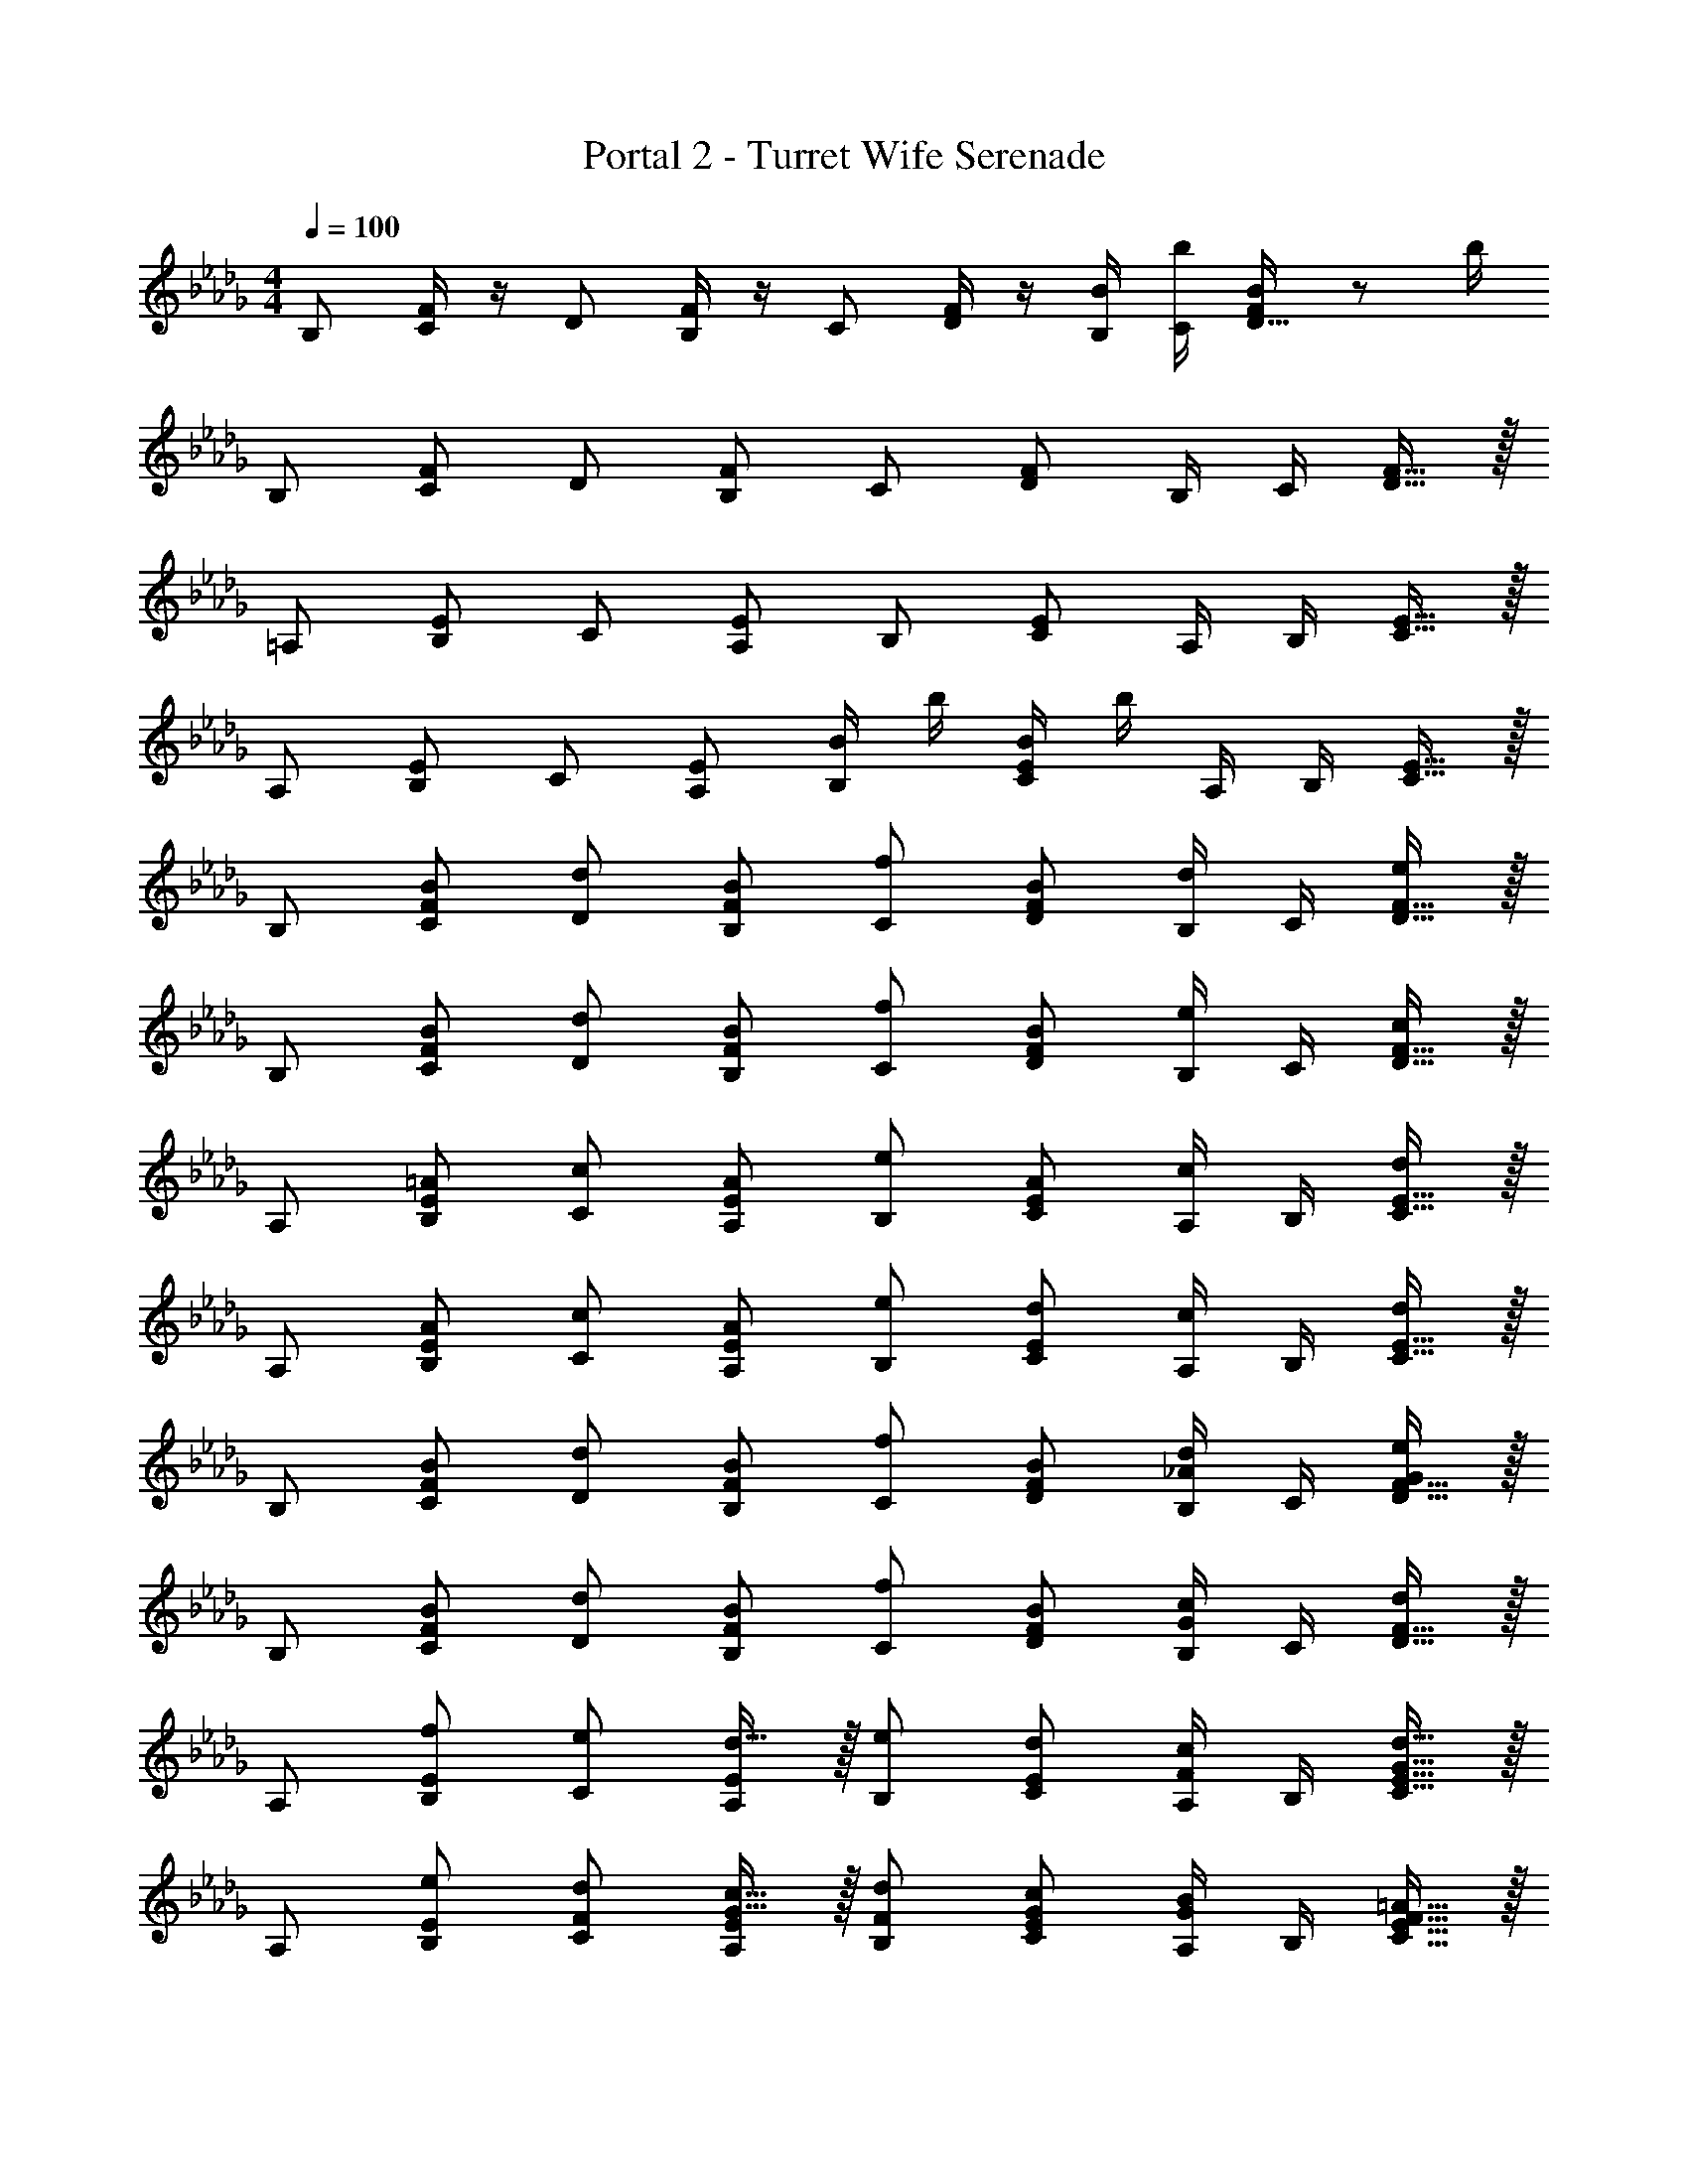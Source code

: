 X: 1
T: Portal 2 - Turret Wife Serenade
Z: ABC Generated by Starbound Composer
L: 1/8
M: 4/4
Q: 1/4=100
K: Db
B, [F/2C] z/2 D [F/2B,] z/2 C [F/2D] z/2 [B/2B,/2] [b/2C/2] [F23/48B/2D15/16] z/48 b/2 
B, [FC] D [FB,] C [FD] B,/2 C/2 [F15/16D15/16] z/16 
=A, [EB,] C [EA,] B, [EC] A,/2 B,/2 [E15/16C15/16] z/16 
A, [EB,] C [EA,] [B/2B,] b/2 [B/2EC] b/2 A,/2 B,/2 [E15/16C15/16] z/16 
B, [BFC] [dD] [BFB,] [fC] [BFD] [B,/2d] C/2 [F15/16D15/16e] z/16 
B, [BFC] [dD] [BFB,] [fC] [BFD] [B,/2e] C/2 [F15/16D15/16c] z/16 
A, [=AEB,] [cC] [AEA,] [eB,] [AEC] [A,/2c] B,/2 [E15/16C15/16d] z/16 
A, [AEB,] [cC] [AEA,] [eB,] [dEC] [A,/2c] B,/2 [E15/16C15/16d] z/16 
B, [BFC] [dD] [BFB,] [fC] [BFD] [B,/2d_A] C/2 [F15/16D15/16eG] z/16 
B, [BFC] [dD] [BFB,] [fC] [BFD] [B,/2cG] C/2 [F15/16D15/16d] z/16 
A, [EB,f49/48] [Ce49/48] [d15/16EA,] z/16 [B,e49/48] [ECd49/48] [A,/2c49/48F49/48] B,/2 [d15/16G15/16E15/16C15/16] z/16 
A, [EB,e49/48] [Cd49/48F49/48] [c15/16G15/16EA,] z/16 [B,d49/48F49/48] [GECc49/48] [A,/2B49/48G49/48] B,/2 [=A15/16F15/16E15/16C15/16] z/16 
[B,B49/16b49/16] [FC] D [FB,A49/48=a49/48] [C_A49/16_a49/16] [FD] B,/2 C/2 [F15/16D15/16=G49/48=g49/48] z/16 
[B,A65/48a65/48] [FCz/3] [B71/16b71/16z2/3] D [FB,] C [FD] B,/2 [C/2z/6] [c2/3z/3] [F15/16D15/16z/3] [B11/16z2/3] 
[A,d49/16] [EB,] C [EA,c49/48] [B,B49/16] [EC] A,/2 B,/2 [E15/16C15/16d49/48] z/16 
[A,c91/24] [EB,] C [EA,] B, [EC] A,/2 B,/2 [E15/16C15/16e] z/16 
[B,d3] [FC] D [c/2FB,] B/2 [c/2C] [d3/2z/2] [FD] B,/2 C/2 [F15/16D15/16e] z/16 
[B,f2] [FC] [De3] [FB,] C [FDd3/2] B,/2 [c/2C/2] [d/2F15/16D15/16] c/2 
[A,d3] [EB,] C [cEA,] [B,B8/3] [EC] A,/2 [B,/2z/6] [=A2/3z/3] [E15/16C15/16z/3] _A2/3 
[A,G3] [EB,] C [EA,=A4] B, [EC] A,/2 B,/2 [E15/16C15/16B] z/16 
[=G,c3] [EA,] B, [dEG,] [A,c3] [EB,] G,/2 A,/2 [E15/16B,15/16d] z/16 
[A,f2] [EB,] [Ce5] [EA,] B, [EC] A,/2 B,/2 [e/2E15/16C15/16] f/2 
[B,_g3] [FC] D [fFB,] [Ce3] [FD] B,/2 C/2 [d/2F15/16D15/16] e/2 
[A,c4] [EB,] C [EA,] B, [EC] A,/2 B,/2 [e/2E15/16C15/16] f/2 
[Eg3] F [B0_Ge6] z [aBE] [Fg3] [BG] E/2 F/2 [B15/16G15/16b] z/16 
[Da2] [_AE] [Fg4G4e4] [AD] E [AF] D/2 E/2 [g/2A15/16F15/16] a/2 
[Cg2] D [G0Ef2B4] z [GC] [De3] [GE] C/2 D/2 [f/2G15/16E15/16] e/2 
[A,d4F4] [EB,] C A, [E0B,c4] z E [C0A,/2=A2] z/2 B,/2 [E15/16C15/16] z/16 
Q: 1/4=100
B, [F/2C] z/2 D [F/2B,] z/2 C [F/2D] z/2 [B/2B,/2] [b/2C/2] [F23/48B/2D15/16] z/48 b/2 
B, [FC] D [FB,] C [FD] B,/2 C/2 [F15/16D15/16] z/16 
A, [EB,] C [EA,] B, [EC] A,/2 B,/2 [E15/16C15/16] z/16 
A, [EB,] C [EA,] [B/2B,] b/2 [B/2EC] b/2 A,/2 B,/2 [E15/16C15/16] z/16 
B, [BFC] [dD] [BFB,] [fC] [BFD] [B,/2d] C/2 [F15/16D15/16e] z/16 
B, [BFC] [dD] [BFB,] [fC] [BFD] [B,/2e] C/2 [F15/16D15/16c] z/16 
A, [AEB,] [cC] [AEA,] [eB,] [AEC] [A,/2c] B,/2 [E15/16C15/16d] z/16 
A, [AEB,] [cC] [AEA,] [eB,] [dEC] [A,/2c] B,/2 [E15/16C15/16d] z/16 
B, [BFC] [dD] [BFB,] [fC] [BFD] [B,/2d_A] C/2 [F15/16D15/16eG] z/16 
B, [BFC] [dD] [BFB,] [fC] [BFD] [B,/2cG] C/2 [F15/16D15/16d] z/16 
A, [EB,f49/48] [Ce49/48] [d15/16EA,] z/16 [B,e49/48] [ECd49/48] [A,/2c49/48F49/48] B,/2 [d15/16G15/16E15/16C15/16] z/16 
A, [EB,e49/48] [Cd49/48F49/48] [c15/16G15/16EA,] z/16 [B,d49/48F49/48] [GECc49/48] [A,/2B49/48G49/48] B,/2 [=A15/16F15/16E15/16C15/16] z/16 
[B,B49/16b49/16] [FC] D [FB,A49/48=a49/48] [C_A49/16_a49/16] [FD] B,/2 C/2 [F15/16D15/16=G49/48=g49/48] z/16 
[B,A65/48a65/48] [FCz/3] [B71/16b71/16z2/3] D [FB,] C [FD] B,/2 [C/2z/6] [c2/3z/3] [F15/16D15/16z/3] [B11/16z2/3] 
[A,d49/16] [EB,] C [EA,c49/48] [B,B49/16] [EC] A,/2 B,/2 [E15/16C15/16d49/48] z/16 
[A,c91/24] [EB,] C [EA,] B, [EC] A,/2 B,/2 [E15/16C15/16e] z/16 
[B,d3] [FC] D [c/2FB,] B/2 [c/2C] [d3/2z/2] [FD] B,/2 C/2 [F15/16D15/16e] z/16 
[B,f2] [FC] [De3] [FB,] C [FDd3/2] B,/2 [c/2C/2] [d/2F15/16D15/16] c/2 
[A,d3] [EB,] C [cEA,] [B,B8/3] [EC] A,/2 [B,/2z/6] [=A2/3z/3] [E15/16C15/16z/3] _A2/3 
[A,G3] [EB,] C [EA,=A4] B, [EC] A,/2 B,/2 [E15/16C15/16B] z/16 
[G,c3] [EA,] B, [dEG,] [A,c3] [EB,] G,/2 A,/2 [E15/16B,15/16d] z/16 
[A,f2] [EB,] [Ce5] [EA,] B, [EC] A,/2 B,/2 [e/2E15/16C15/16] f/2 
[B,_g3] [FC] D [fFB,] [Ce3] [FD] B,/2 C/2 [d/2F15/16D15/16] e/2 
[A,c4] [EB,] C [EA,] B, [EC] A,/2 B,/2 [e/2E15/16C15/16] f/2 
[Eg3] F [B0_Ge6] z [aBE] [Fg3] [BG] E/2 F/2 [B15/16G15/16b] z/16 
[Da2] [_AE] [Fg4G4e4] [AD] E [AF] D/2 E/2 [g/2A15/16F15/16] a/2 
[Cg2] D [G0Ef2B4] z [GC] [De3] [GE] C/2 D/2 [f/2G15/16E15/16] e/2 
[A,d4F4] [EB,] C A, [E0B,c4] z E [C0A,/2=A2] z/2 B,/2 [E15/16C15/16] 

